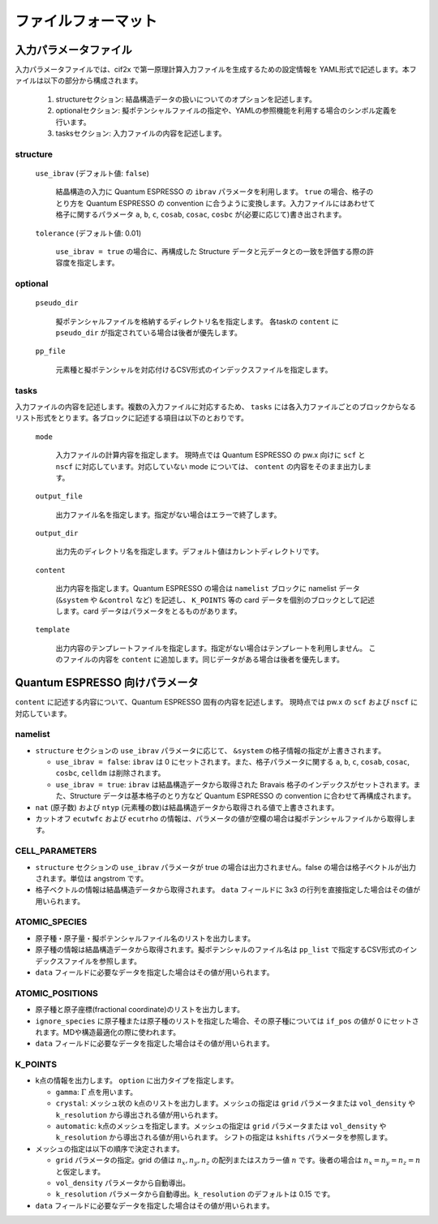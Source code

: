 .. _sec-cif2x-fileformat:

======================
 ファイルフォーマット
======================

入力パラメータファイル
======================

入力パラメータファイルでは、cif2x で第一原理計算入力ファイルを生成するための設定情報を YAML形式で記述します。本ファイルは以下の部分から構成されます。

  1. structureセクション: 結晶構造データの扱いについてのオプションを記述します。

  2. optionalセクション: 擬ポテンシャルファイルの指定や、YAMLの参照機能を利用する場合のシンボル定義を行います。

  3. tasksセクション: 入力ファイルの内容を記述します。


structure
---------

  ``use_ibrav`` (デフォルト値: ``false``)

    結晶構造の入力に Quantum ESPRESSO の ``ibrav`` パラメータを利用します。 ``true`` の場合、格子のとり方を Quantum ESPRESSO の convention に合うように変換します。入力ファイルにはあわせて格子に関するパラメータ ``a``, ``b``, ``c``, ``cosab``, ``cosac``, ``cosbc`` が(必要に応じて)書き出されます。

  ``tolerance`` (デフォルト値: 0.01)

    ``use_ibrav = true`` の場合に、再構成した Structure データと元データとの一致を評価する際の許容度を指定します。

optional
--------

  ``pseudo_dir``

    擬ポテンシャルファイルを格納するディレクトリ名を指定します。 各taskの ``content`` に ``pseudo_dir`` が指定されている場合は後者が優先します。

  ``pp_file``

    元素種と擬ポテンシャルを対応付けるCSV形式のインデックスファイルを指定します。

tasks
-----
入力ファイルの内容を記述します。複数の入力ファイルに対応するため、 ``tasks`` には各入力ファイルごとのブロックからなるリスト形式をとります。各ブロックに記述する項目は以下のとおりです。

  ``mode``

    入力ファイルの計算内容を指定します。
    現時点では Quantum ESPRESSO の pw.x 向けに ``scf`` と ``nscf`` に対応しています。対応していない mode については、 ``content`` の内容をそのまま出力します。

  ``output_file``

    出力ファイル名を指定します。指定がない場合はエラーで終了します。
    
  ``output_dir``

    出力先のディレクトリ名を指定します。デフォルト値はカレントディレクトリです。

  ``content``

    出力内容を指定します。Quantum ESPRESSO の場合は ``namelist`` ブロックに namelist データ (``&system`` や ``&control`` など) を記述し、 ``K_POINTS`` 等の card データを個別のブロックとして記述します。card データはパラメータをとるものがあります。

  ``template``

    出力内容のテンプレートファイルを指定します。指定がない場合はテンプレートを利用しません。
    このファイルの内容を ``content`` に追加します。同じデータがある場合は後者を優先します。


Quantum ESPRESSO 向けパラメータ
===============================

``content`` に記述する内容について、Quantum ESPRESSO 固有の内容を記述します。
現時点では pw.x の ``scf`` および ``nscf`` に対応しています。

namelist
--------

- ``structure`` セクションの ``use_ibrav`` パラメータに応じて、 ``&system`` の格子情報の指定が上書きされます。

  - ``use_ibrav = false``:
    ``ibrav`` は 0 にセットされます。また、格子パラメータに関する ``a``, ``b``, ``c``, ``cosab``, ``cosac``, ``cosbc``, ``celldm`` は削除されます。

  - ``use_ibrav = true``:
    ``ibrav`` は結晶構造データから取得された Bravais 格子のインデックスがセットされます。また、Structure データは基本格子のとり方など Quantum ESPRESSO の convention に合わせて再構成されます。

- ``nat`` (原子数) および ``ntyp`` (元素種の数)は結晶構造データから取得される値で上書きされます。

- カットオフ ``ecutwfc`` および ``ecutrho`` の情報は、パラメータの値が空欄の場合は擬ポテンシャルファイルから取得します。

CELL_PARAMETERS
---------------

- ``structure`` セクションの ``use_ibrav`` パラメータが true の場合は出力されません。false の場合は格子ベクトルが出力されます。単位は angstrom です。

- 格子ベクトルの情報は結晶構造データから取得されます。 ``data`` フィールドに 3x3 の行列を直接指定した場合はその値が用いられます。

ATOMIC_SPECIES
--------------

- 原子種・原子量・擬ポテンシャルファイル名のリストを出力します。

- 原子種の情報は結晶構造データから取得されます。擬ポテンシャルのファイル名は ``pp_list`` で指定するCSV形式のインデックスファイルを参照します。

- ``data`` フィールドに必要なデータを指定した場合はその値が用いられます。

ATOMIC_POSITIONS
----------------

- 原子種と原子座標(fractional coordinate)のリストを出力します。

- ``ignore_species`` に原子種または原子種のリストを指定した場合、その原子種については ``if_pos`` の値が 0 にセットされます。MDや構造最適化の際に使われます。

- ``data`` フィールドに必要なデータを指定した場合はその値が用いられます。

K_POINTS
--------

- k点の情報を出力します。 ``option`` に出力タイプを指定します。

  - ``gamma``: :math:`\Gamma` 点を用います。

  - ``crystal``: メッシュ状の k点のリストを出力します。メッシュの指定は ``grid`` パラメータまたは ``vol_density`` や ``k_resolution`` から導出される値が用いられます。

  - ``automatic``: k点のメッシュを指定します。メッシュの指定は ``grid`` パラメータまたは ``vol_density`` や ``k_resolution`` から導出される値が用いられます。 シフトの指定は ``kshifts`` パラメータを参照します。
    
- メッシュの指定は以下の順序で決定されます。

  - ``grid`` パラメータの指定。grid の値は :math:`n_x, n_y, n_z` の配列またはスカラー値 :math:`n` です。後者の場合は :math:`n_x = n_y = n_z = n` と仮定します。
  - ``vol_density`` パラメータから自動導出。
  - ``k_resolution`` パラメータから自動導出。``k_resolution`` のデフォルトは 0.15 です。

- ``data`` フィールドに必要なデータを指定した場合はその値が用いられます。
